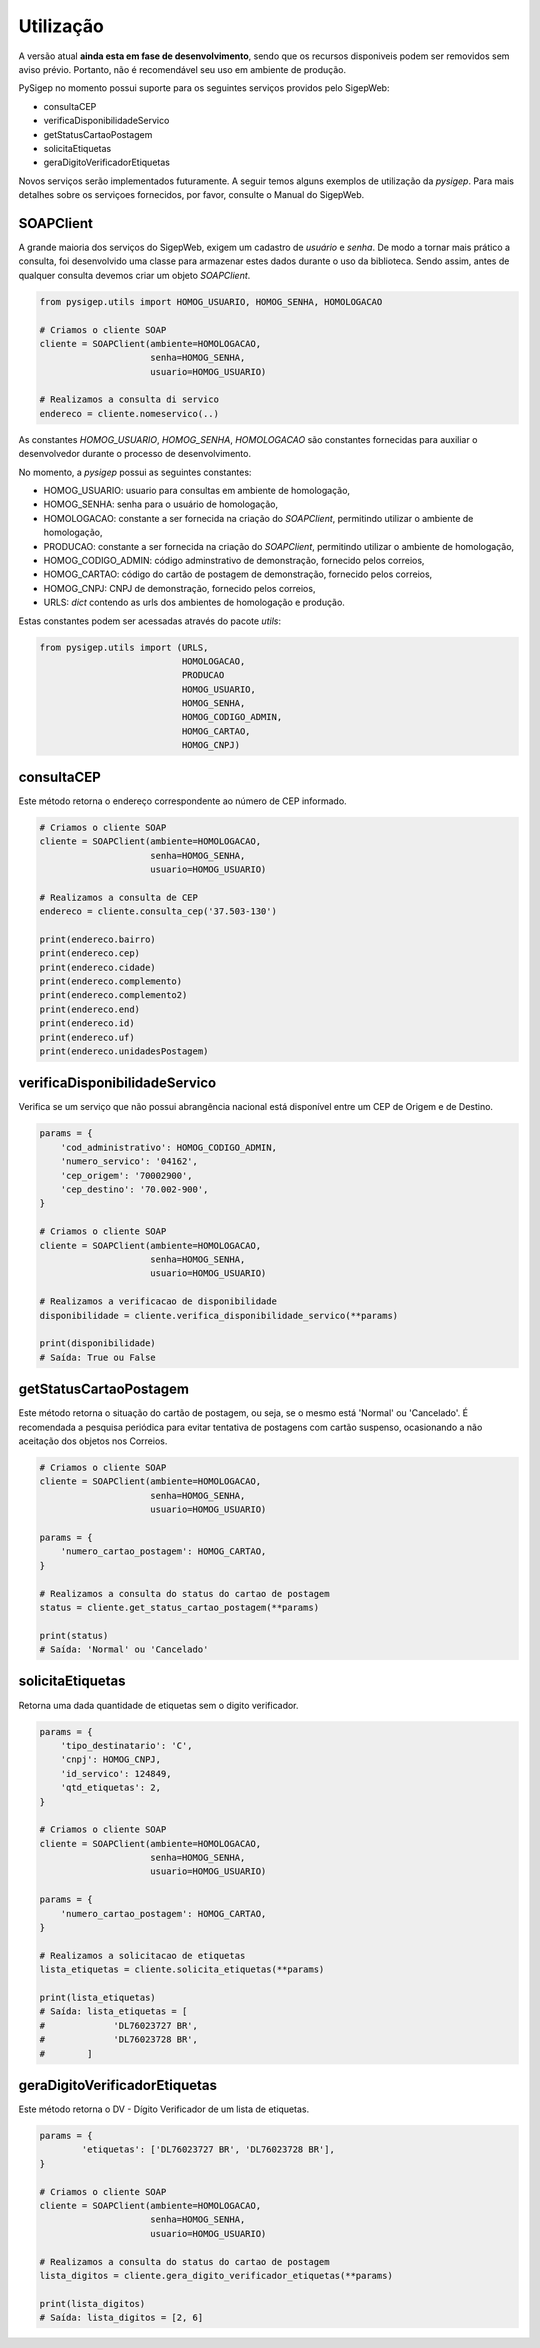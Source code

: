 ==========
Utilização
==========

A versão atual **ainda esta em fase de desenvolvimento**, sendo que os recursos
disponiveis podem ser removidos sem aviso prévio. Portanto, não é recomendável
seu uso em ambiente de produção.

PySigep no momento possui suporte para os seguintes serviços providos pelo SigepWeb:


* consultaCEP
* verificaDisponibilidadeServico
* getStatusCartaoPostagem
* solicitaEtiquetas
* geraDigitoVerificadorEtiquetas

Novos serviços serão implementados futuramente. A seguir temos alguns exemplos de utilização da `pysigep`. Para mais detalhes 
sobre os serviçoes fornecidos, por favor, consulte o Manual do SigepWeb.

SOAPClient
----------

A grande maioria dos serviços do SigepWeb, exigem um cadastro de *usuário* e *senha*. De modo a tornar mais prático
a consulta, foi desenvolvido uma classe para armazenar estes dados durante o uso da biblioteca. Sendo assim, 
antes de qualquer consulta devemos criar um objeto `SOAPClient`.

.. code-block:: python

    from pysigep.utils import HOMOG_USUARIO, HOMOG_SENHA, HOMOLOGACAO

    # Criamos o cliente SOAP
    cliente = SOAPClient(ambiente=HOMOLOGACAO,
                         senha=HOMOG_SENHA,
                         usuario=HOMOG_USUARIO)

    # Realizamos a consulta di servico
    endereco = cliente.nomeservico(..)

As constantes `HOMOG_USUARIO`, `HOMOG_SENHA`, `HOMOLOGACAO` são constantes fornecidas para auxiliar o desenvolvedor
durante o processo de desenvolvimento. 

No momento, a `pysigep` possui as seguintes constantes:

* HOMOG_USUARIO: usuario para consultas em ambiente de homologação,
* HOMOG_SENHA: senha para o usuário de homologação,
* HOMOLOGACAO: constante a ser fornecida na criação do `SOAPClient`, permitindo utilizar o ambiente de homologação,
* PRODUCAO: constante a ser fornecida na criação do `SOAPClient`, permitindo utilizar o ambiente de homologação,
* HOMOG_CODIGO_ADMIN: código adminstrativo de demonstração, fornecido pelos correios,
* HOMOG_CARTAO: código do cartão de postagem de demonstração, fornecido pelos correios,
* HOMOG_CNPJ: CNPJ de demonstração, fornecido pelos correios,
* URLS: *dict* contendo as urls dos ambientes de homologação e produção.

Estas constantes podem ser acessadas através do pacote `utils`:

.. code-block:: python

    from pysigep.utils import (URLS,
                               HOMOLOGACAO,
                               PRODUCAO
                               HOMOG_USUARIO,
                               HOMOG_SENHA,
                               HOMOG_CODIGO_ADMIN,
                               HOMOG_CARTAO,
                               HOMOG_CNPJ)

consultaCEP
-----------
Este método retorna o endereço correspondente ao número de CEP informado.

.. code-block:: python

    # Criamos o cliente SOAP
    cliente = SOAPClient(ambiente=HOMOLOGACAO,
                         senha=HOMOG_SENHA,
                         usuario=HOMOG_USUARIO)

    # Realizamos a consulta de CEP
    endereco = cliente.consulta_cep('37.503-130')

    print(endereco.bairro)
    print(endereco.cep)
    print(endereco.cidade)
    print(endereco.complemento)
    print(endereco.complemento2)
    print(endereco.end)
    print(endereco.id)
    print(endereco.uf)
    print(endereco.unidadesPostagem)

verificaDisponibilidadeServico
------------------------------

Verifica se um serviço que não possui abrangência nacional está disponível entre um CEP de Origem e de Destino.

.. code-block:: python

    params = {
        'cod_administrativo': HOMOG_CODIGO_ADMIN,
        'numero_servico': '04162',
        'cep_origem': '70002900',
        'cep_destino': '70.002-900',
    }

    # Criamos o cliente SOAP
    cliente = SOAPClient(ambiente=HOMOLOGACAO,
                         senha=HOMOG_SENHA,
                         usuario=HOMOG_USUARIO)

    # Realizamos a verificacao de disponibilidade
    disponibilidade = cliente.verifica_disponibilidade_servico(**params)

    print(disponibilidade)
    # Saída: True ou False

getStatusCartaoPostagem
-----------------------

Este método retorna o situação do cartão de postagem, ou seja, se o mesmo está 'Normal' ou 'Cancelado'. 
É recomendada a pesquisa periódica para evitar tentativa de postagens com cartão suspenso, ocasionando
a não aceitação dos objetos nos Correios.

.. code-block:: python

    # Criamos o cliente SOAP
    cliente = SOAPClient(ambiente=HOMOLOGACAO,
                         senha=HOMOG_SENHA,
                         usuario=HOMOG_USUARIO)

    params = {
        'numero_cartao_postagem': HOMOG_CARTAO,
    }

    # Realizamos a consulta do status do cartao de postagem
    status = cliente.get_status_cartao_postagem(**params)

    print(status)
    # Saída: 'Normal' ou 'Cancelado'

solicitaEtiquetas
-----------------

Retorna uma dada quantidade de etiquetas sem o digito verificador.

.. code-block:: python

    params = {
        'tipo_destinatario': 'C',
        'cnpj': HOMOG_CNPJ,
        'id_servico': 124849,
        'qtd_etiquetas': 2,
    }

    # Criamos o cliente SOAP
    cliente = SOAPClient(ambiente=HOMOLOGACAO,
                         senha=HOMOG_SENHA,
                         usuario=HOMOG_USUARIO)

    params = {
        'numero_cartao_postagem': HOMOG_CARTAO,
    }

    # Realizamos a solicitacao de etiquetas
    lista_etiquetas = cliente.solicita_etiquetas(**params)

    print(lista_etiquetas)
    # Saída: lista_etiquetas = [
    #             'DL76023727 BR',
    #             'DL76023728 BR',
    #        ]


geraDigitoVerificadorEtiquetas
------------------------------

Este método retorna o DV - Dígito Verificador de um lista de etiquetas.

.. code-block:: python

    params = {
            'etiquetas': ['DL76023727 BR', 'DL76023728 BR'],
    }

    # Criamos o cliente SOAP
    cliente = SOAPClient(ambiente=HOMOLOGACAO,
                         senha=HOMOG_SENHA,
                         usuario=HOMOG_USUARIO)

    # Realizamos a consulta do status do cartao de postagem
    lista_digitos = cliente.gera_digito_verificador_etiquetas(**params)

    print(lista_digitos)
    # Saída: lista_digitos = [2, 6]
